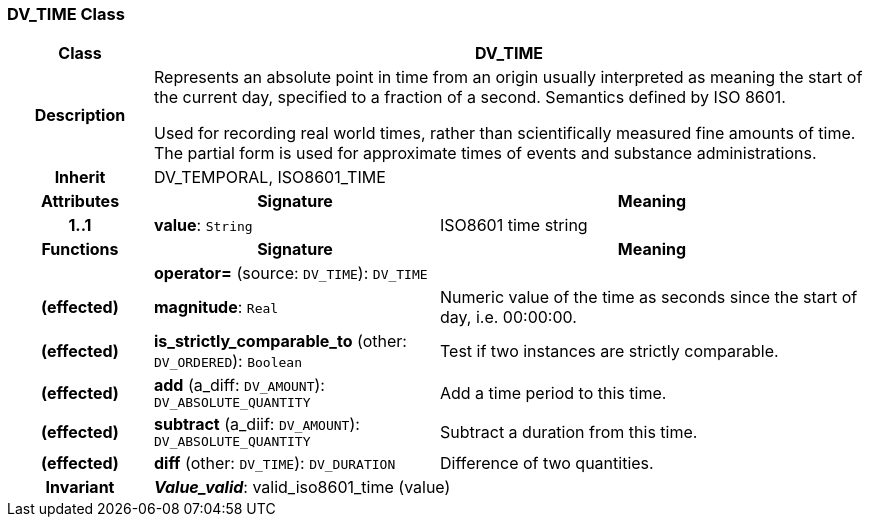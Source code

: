 === DV_TIME Class

[cols="^1,2,3"]
|===
h|*Class*
2+^h|*DV_TIME*

h|*Description*
2+a|Represents an absolute point in time from an origin usually interpreted as meaning the start of the current day, specified to a fraction of a second. Semantics defined by ISO 8601.

Used for recording real world times, rather than scientifically measured fine amounts of time. The partial form is used for approximate times of events and substance administrations.

h|*Inherit*
2+|DV_TEMPORAL, ISO8601_TIME

h|*Attributes*
^h|*Signature*
^h|*Meaning*

h|*1..1*
|*value*: `String`
a|ISO8601 time string
h|*Functions*
^h|*Signature*
^h|*Meaning*

h|
|*operator=* (source: `DV_TIME`): `DV_TIME`
a|

h|(effected)
|*magnitude*: `Real`
a|Numeric value of the time as seconds since the start of day, i.e. 00:00:00.

h|(effected)
|*is_strictly_comparable_to* (other: `DV_ORDERED`): `Boolean`
a|Test if two instances are strictly comparable.

h|(effected)
|*add* (a_diff: `DV_AMOUNT`): `DV_ABSOLUTE_QUANTITY`
a|Add a time period to this time.

h|(effected)
|*subtract* (a_diif: `DV_AMOUNT`): `DV_ABSOLUTE_QUANTITY`
a|Subtract a duration from this time.

h|(effected)
|*diff* (other: `DV_TIME`): `DV_DURATION`
a|Difference of two quantities.

h|*Invariant*
2+a|*_Value_valid_*: valid_iso8601_time (value)
|===

